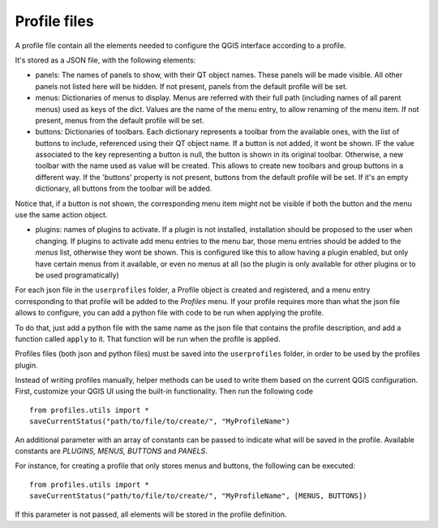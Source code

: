 Profile files
--------------

A profile file contain all the elements needed to configure the QGIS interface according to a profile.

It's stored as a JSON file, with the following elements:

- panels: The names of panels to show, with their QT object names. These panels will be made visible. All other panels not listed here will be hidden. If not present, panels from the default profile will be set.

- menus: Dictionaries of menus to display. Menus are referred with their full path (including names of all parent menus) used as keys of the dict. Values are the name of the menu entry, to allow renaming of the menu item. If not present, menus from the default profile will be set.


- buttons: Dictionaries of toolbars. Each dictionary represents a toolbar from the available ones, with the list of buttons to include, referenced using their QT object name. If a button is not added, it wont be shown. IF the value associated to the key representing a button is null, the button is shown in its original toolbar. Otherwise, a new toolbar with the name used as value will be created. This allows to create new toolbars and group buttons in a different way. If the 'buttons' property is not present, buttons from the default profile will be set. If it's an empty dictionary, all buttons from the toolbar will be added.

Notice that, if a button is not shown, the corresponding menu item might not be visible if both the button and the menu use the same action object.


- plugins: names of plugins to activate. If a plugin is not installed, installation should be proposed to the user when changing. If plugins to activate add menu entries to the menu bar, those menu entries should be added to the *menus* list, otherwise they wont be shown. This is configured like this to allow having a plugin enabled, but only have certain menus from it available, or even no menus at all (so the plugin is only available for other plugins or to be used programatically)


For each json file in the ``userprofiles`` folder, a Profile object is created and registered, and a menu entry corresponding to that profile will be added to the *Profiles* menu. If your profile requires more than what the json file allows to configure, you can add a python file with code to be run when applying the profile.

To do that, just add a python file with the same name as the json file that contains the profile description, and add a function called ``apply`` to it. That function will be run when the profile is applied.

Profiles files (both json and python files) must be saved into the ``userprofiles`` folder, in order to be used by the profiles plugin.

Instead of writing profiles manually, helper methods can be used to write them based on the current QGIS configuration. First, customize your QGIS UI using the built-in functionality. Then run the following code

::

	from profiles.utils import *
	saveCurrentStatus("path/to/file/to/create/", "MyProfileName")

An additional parameter with an array of constants can be passed to indicate what will be saved in the profile. Available constants are *PLUGINS, MENUS, BUTTONS* and *PANELS*.

For instance, for creating a profile that only stores menus and buttons, the following can be executed:

::

	from profiles.utils import *
	saveCurrentStatus("path/to/file/to/create/", "MyProfileName", [MENUS, BUTTONS])

If this parameter is not passed, all elements will be stored in the profile definition.